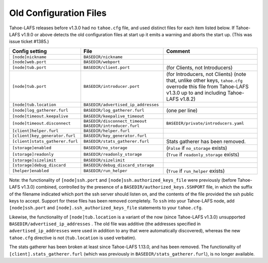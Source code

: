 ﻿.. -*- coding: utf-8-with-signature -*-

=======================
Old Configuration Files
=======================

Tahoe-LAFS releases before v1.3.0 had no ``tahoe.cfg`` file, and used
distinct files for each item listed below. If Tahoe-LAFS v1.9.0 or above
detects the old configuration files at start up it emits a warning and
aborts the start up. (This was issue ticket #1385.)

===============================  ===================================  =================
Config setting                   File                                 Comment
===============================  ===================================  =================
``[node]nickname``               ``BASEDIR/nickname``
``[node]web.port``               ``BASEDIR/webport``
``[node]tub.port``               ``BASEDIR/client.port``              (for Clients, not Introducers)
``[node]tub.port``               ``BASEDIR/introducer.port``          (for Introducers, not Clients) (note that, unlike other keys, ``tahoe.cfg`` overrode this file from Tahoe-LAFS v1.3.0 up to and including Tahoe-LAFS v1.8.2)
``[node]tub.location``           ``BASEDIR/advertised_ip_addresses``
``[node]log_gatherer.furl``      ``BASEDIR/log_gatherer.furl``        (one per line)
``[node]timeout.keepalive``      ``BASEDIR/keepalive_timeout``
``[node]timeout.disconnect``     ``BASEDIR/disconnect_timeout``
                                 ``BASEDIR/introducer.furl``          ``BASEDIR/private/introducers.yaml``
``[client]helper.furl``          ``BASEDIR/helper.furl``
``[client]key_generator.furl``   ``BASEDIR/key_generator.furl``
``[client]stats_gatherer.furl``  ``BASEDIR/stats_gatherer.furl``      Stats gatherer has been removed.
``[storage]enabled``             ``BASEDIR/no_storage``               (``False`` if ``no_storage`` exists)
``[storage]readonly``            ``BASEDIR/readonly_storage``         (``True`` if ``readonly_storage`` exists)
``[storage]sizelimit``           ``BASEDIR/sizelimit``
``[storage]debug_discard``       ``BASEDIR/debug_discard_storage``
``[helper]enabled``              ``BASEDIR/run_helper``               (``True`` if ``run_helper`` exists)
===============================  ===================================  =================

Note: the functionality of ``[node]ssh.port`` and
``[node]ssh.authorized_keys_file`` were previously (before Tahoe-LAFS
v1.3.0) combined, controlled by the presence of a
``BASEDIR/authorized_keys.SSHPORT`` file, in which the suffix of the
filename indicated which port the ssh server should listen on, and the
contents of the file provided the ssh public keys to accept. Support
for these files has been removed completely. To ``ssh`` into your
Tahoe-LAFS node, add ``[node]ssh.port`` and
``[node].ssh_authorized_keys_file`` statements to your ``tahoe.cfg``.

Likewise, the functionality of ``[node]tub.location`` is a variant of
the now (since Tahoe-LAFS v1.3.0) unsupported
``BASEDIR/advertised_ip_addresses`` . The old file was additive (the
addresses specified in ``advertised_ip_addresses`` were used in
addition to any that were automatically discovered), whereas the new
``tahoe.cfg`` directive is not (``tub.location`` is used verbatim).

The stats gatherer has been broken at least since Tahoe-LAFS 1.13.0,
and has been removed.  The functionality of
``[client].stats_gatherer.furl`` (which was previously in
``BASEDIR/stats_gatherer.furl``), is no longer available.
